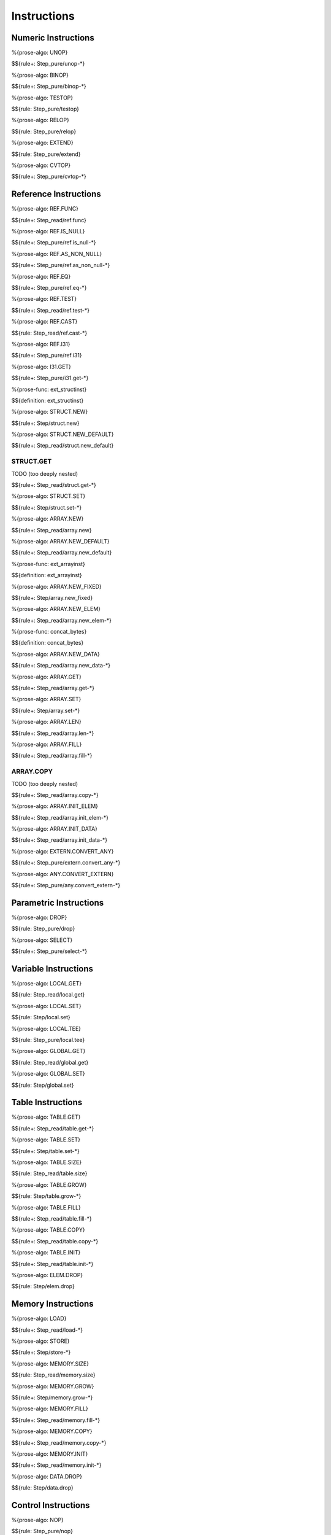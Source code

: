 .. _exec-instructions:

Instructions
------------

Numeric Instructions
~~~~~~~~~~~~~~~~~~~~

.. _exec-UNOP:

%{prose-algo: UNOP}

\

$${rule+: Step_pure/unop-*}

.. _exec-BINOP:

%{prose-algo: BINOP}

\

$${rule+: Step_pure/binop-*}

.. _exec-TESTOP:

%{prose-algo: TESTOP}

\

$${rule: Step_pure/testop}

.. _exec-RELOP:

%{prose-algo: RELOP}

\

$${rule: Step_pure/relop}

.. _exec-EXTEND:

%{prose-algo: EXTEND}

\

$${rule: Step_pure/extend}

.. _exec-CVTOP:

%{prose-algo: CVTOP}

\

$${rule+: Step_pure/cvtop-*}

Reference Instructions
~~~~~~~~~~~~~~~~~~~~~~

.. _exec-REF.FUNC:

%{prose-algo: REF.FUNC}

\

$${rule+: Step_read/ref.func}

.. _exec-REF.IS_NULL:

%{prose-algo: REF.IS_NULL}

\

$${rule+: Step_pure/ref.is_null-*}

.. _exec-REF.AS_NON_NULL:

%{prose-algo: REF.AS_NON_NULL}

\

$${rule+: Step_pure/ref.as_non_null-*}

.. _exec-REF.EQ:

%{prose-algo: REF.EQ}

\

$${rule+: Step_pure/ref.eq-*}

.. _exec-REF.TEST:

%{prose-algo: REF.TEST}

\

$${rule+: Step_read/ref.test-*}

.. _exec-REF.CAST:

%{prose-algo: REF.CAST}

\

$${rule: Step_read/ref.cast-*}

.. _exec-REF.I31:

%{prose-algo: REF.I31}

\

$${rule+: Step_pure/ref.i31}

.. _exec-I31.GET:

%{prose-algo: I31.GET}

\

$${rule+: Step_pure/i31.get-*}

.. _def-ext_structinst:

%{prose-func: ext_structinst}

\

$${definition: ext_structinst}

.. _exec-STRUCT.NEW:

%{prose-algo: STRUCT.NEW}

\

$${rule+: Step/struct.new}

.. _exec-STRUCT.NEW_DEFAULT:

%{prose-algo: STRUCT.NEW_DEFAULT}

\

$${rule+: Step_read/struct.new_default}

.. _exec-STRUCT.GET:

STRUCT.GET
^^^^^^^^^^

TODO (too deeply nested)

\

$${rule+: Step_read/struct.get-*}

.. _exec-STRUCT.SET:

%{prose-algo: STRUCT.SET}

\

$${rule+: Step/struct.set-*}

.. _exec-ARRAY.NEW:

%{prose-algo: ARRAY.NEW}

\

$${rule+: Step_read/array.new}

.. _exec-ARRAY.NEW_DEFAULT:

%{prose-algo: ARRAY.NEW_DEFAULT}

\

$${rule+: Step_read/array.new_default}

.. _def-ext_arrayinst:

%{prose-func: ext_arrayinst}

\

$${definition: ext_arrayinst}

.. _exec-ARRAY.NEW_FIXED:

%{prose-algo: ARRAY.NEW_FIXED}

\

$${rule+: Step/array.new_fixed}

.. _exec-ARRAY.NEW_ELEM:

%{prose-algo: ARRAY.NEW_ELEM}

\

$${rule+: Step_read/array.new_elem-*}

.. _def-concat_bytes:

%{prose-func: concat_bytes}

\

$${definition: concat_bytes}

.. _exec-ARRAY.NEW_DATA:

%{prose-algo: ARRAY.NEW_DATA}

\

$${rule+: Step_read/array.new_data-*}

.. _exec-ARRAY.GET:

%{prose-algo: ARRAY.GET}

\

$${rule+: Step_read/array.get-*}

.. _exec-ARRAY.SET:

%{prose-algo: ARRAY.SET}

\

$${rule+: Step/array.set-*}

.. _exec-ARRAY.LEN:

%{prose-algo: ARRAY.LEN}

\

$${rule+: Step_read/array.len-*}

.. _exec-ARRAY.FILL:

%{prose-algo: ARRAY.FILL}

\

$${rule+: Step_read/array.fill-*}

.. _exec-ARRAY.COPY:

ARRAY.COPY
^^^^^^^^^^

TODO (too deeply nested)

\

$${rule+: Step_read/array.copy-*}

.. _exec-ARRAY.INIT_ELEM:

%{prose-algo: ARRAY.INIT_ELEM}

\

$${rule+: Step_read/array.init_elem-*}

.. _exec-ARRAY.INIT_DATA:

%{prose-algo: ARRAY.INIT_DATA}

\

$${rule+: Step_read/array.init_data-*}

.. _exec-EXTERN.CONVERT_ANY:

%{prose-algo: EXTERN.CONVERT_ANY}

\

$${rule+: Step_pure/extern.convert_any-*}

.. _exec-ANY.CONVERT_EXTERN:

%{prose-algo: ANY.CONVERT_EXTERN}

\

$${rule+: Step_pure/any.convert_extern-*}

Parametric Instructions
~~~~~~~~~~~~~~~~~~~~~~~

.. _exec-DROP:

%{prose-algo: DROP}

\

$${rule: Step_pure/drop}

.. _exec-SELECT:

%{prose-algo: SELECT}

\

$${rule+: Step_pure/select-*}

Variable Instructions
~~~~~~~~~~~~~~~~~~~~~

.. _exec-LOCAL.GET:

%{prose-algo: LOCAL.GET}

\

$${rule: Step_read/local.get}

.. _exec-LOCAL.SET:

%{prose-algo: LOCAL.SET}

\

$${rule: Step/local.set}

.. _exec-LOCAL.TEE:

%{prose-algo: LOCAL.TEE}

\

$${rule: Step_pure/local.tee}

.. _exec-GLOBAL.GET:

%{prose-algo: GLOBAL.GET}

\

$${rule: Step_read/global.get}

.. _exec-GLOBAL.SET:

%{prose-algo: GLOBAL.SET}

\

$${rule: Step/global.set}

Table Instructions
~~~~~~~~~~~~~~~~~~

.. _exec-TABLE.GET:

%{prose-algo: TABLE.GET}

\

$${rule+: Step_read/table.get-*}

.. _exec-TABLE.SET:

%{prose-algo: TABLE.SET}

\

$${rule+: Step/table.set-*}

.. _exec-TABLE.SIZE:

%{prose-algo: TABLE.SIZE}

\

$${rule: Step_read/table.size}

.. _exec-TABLE.GROW:

%{prose-algo: TABLE.GROW}

\

$${rule: Step/table.grow-*}

.. _exec-TABLE.FILL:

%{prose-algo: TABLE.FILL}

\

$${rule+: Step_read/table.fill-*}

.. _exec-TABLE.COPY:

%{prose-algo: TABLE.COPY}

\

$${rule+: Step_read/table.copy-*}

.. _exec-TABLE.INIT:

%{prose-algo: TABLE.INIT}

\

$${rule+: Step_read/table.init-*}

.. _exec-ELEM.DROP:

%{prose-algo: ELEM.DROP}

\

$${rule: Step/elem.drop}

Memory Instructions
~~~~~~~~~~~~~~~~~~~

.. _exec-LOAD:

%{prose-algo: LOAD}

\

$${rule+: Step_read/load-*}

.. _exec-STORE:

%{prose-algo: STORE}

\

$${rule+: Step/store-*}

.. _exec-MEMORY.SIZE:

%{prose-algo: MEMORY.SIZE}

\

$${rule: Step_read/memory.size}

.. _exec-MEMORY.GROW:

%{prose-algo: MEMORY.GROW}

\

$${rule+: Step/memory.grow-*}

.. _exec-MEMORY.FILL:

%{prose-algo: MEMORY.FILL}

\

$${rule+: Step_read/memory.fill-*}

.. _exec-MEMORY.COPY:

%{prose-algo: MEMORY.COPY}

\

$${rule+: Step_read/memory.copy-*}

.. _exec-MEMORY.INIT:

%{prose-algo: MEMORY.INIT}

\

$${rule+: Step_read/memory.init-*}

.. _exec-DATA.DROP:

%{prose-algo: DATA.DROP}

\

$${rule: Step/data.drop}

Control Instructions
~~~~~~~~~~~~~~~~~~~~

.. _exec-NOP:

%{prose-algo: NOP}

\

$${rule: Step_pure/nop}

.. _exec-UNREACHABLE:

%{prose-algo: UNREACHABLE}

\

$${rule: Step_pure/unreachable}

.. _def-blocktype:

%{prose-func: blocktype}

\

$${definition: blocktype}

.. _exec-BLOCK:

%{prose-algo: BLOCK}

\

$${rule+: Step_read/block}

.. _exec-LOOP:

%{prose-algo: LOOP}

\

$${rule+: Step_read/loop}

.. _exec-IF:

%{prose-algo: IF}

\

$${rule+: Step_pure/if-*}

.. _exec-BR:

%{prose-algo: BR}

\

$${rule+: Step_pure/br-*}

.. _exec-BR_IF:

%{prose-algo: BR_IF}

\

$${rule+: Step_pure/br_if-*}

.. _exec-BR_TABLE:

%{prose-algo: BR_TABLE}

\

$${rule+: Step_pure/br_table-*}

.. _exec-BR_ON_NULL:

%{prose-algo: BR_ON_NULL}

\

$${rule+: Step_pure/br_on_null-*}

.. _exec-BR_ON_NON_NULL:

%{prose-algo: BR_ON_NON_NULL}

\

$${rule+: Step_pure/br_on_non_null-*}

.. _exec-BR_ON_CAST:

%{prose-algo: BR_ON_CAST}

\

$${rule+: Step_read/br_on_cast-*}

.. _exec-BR_ON_CAST_FAIL:

%{prose-algo: BR_ON_CAST_FAIL}

\

$${rule+: Step_read/br_on_cast_fail-*}

.. _exec-RETURN:

%{prose-algo: RETURN}

\

$${rule+: Step_pure/return-*}

.. _exec-CALL:

%{prose-algo: CALL}

\

$${rule: Step_read/call}

CALL_REF
^^^^^^^^

TODO (too deeply nested)

\

$${rule+: Step_read/call_ref-*}

.. _exec-CALL_INDIRECT:

%{prose-algo: CALL_INDIRECT}

\

$${rule+: Step_pure/call_indirect-*}

.. _exec-RETURN_CALL:

%{prose-algo: RETURN_CALL}

\

$${rule+: Step_read/return_call}

RETURN_CALL_REF
^^^^^^^^^^^^^^^

TODO (too deeply nested)

\

$${rule+: Step_read/return_call_ref-*}

.. _exec-RETURN_CALL_INDIRECT:

%{prose-algo: RETURN_CALL_INDIRECT}

\

$${rule+: Step_pure/return_call_indirect}

Blocks
~~~~~~

.. _exec-LABEL_:

%{prose-algo: LABEL_}

\

$${rule+: Step_pure/label-vals}

Function Calls
~~~~~~~~~~~~~~

.. _exec-FRAME_:

%{prose-algo: FRAME_}

\

$${rule+: Step_pure/frame-vals}

Expressions
~~~~~~~~~~~

$${rule: Eval_expr}
